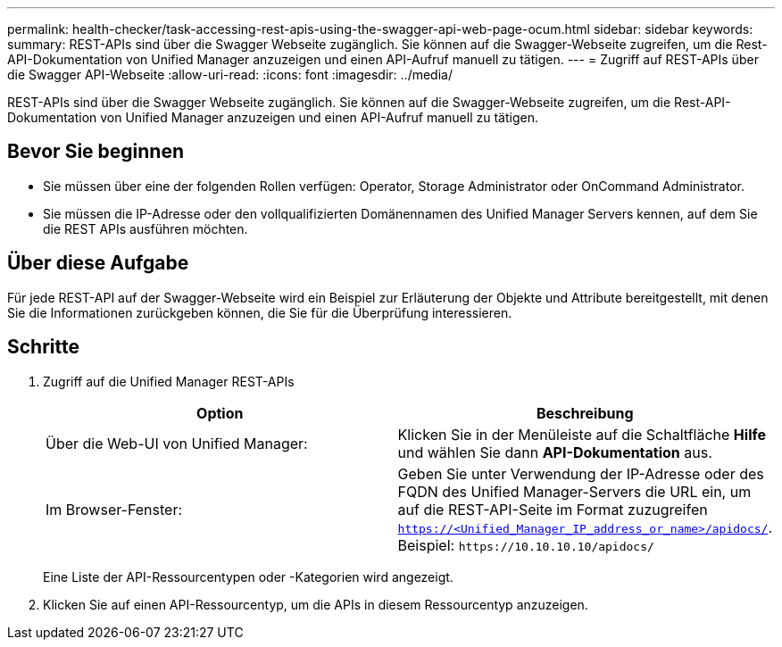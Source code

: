 ---
permalink: health-checker/task-accessing-rest-apis-using-the-swagger-api-web-page-ocum.html 
sidebar: sidebar 
keywords:  
summary: REST-APIs sind über die Swagger Webseite zugänglich. Sie können auf die Swagger-Webseite zugreifen, um die Rest-API-Dokumentation von Unified Manager anzuzeigen und einen API-Aufruf manuell zu tätigen. 
---
= Zugriff auf REST-APIs über die Swagger API-Webseite
:allow-uri-read: 
:icons: font
:imagesdir: ../media/


[role="lead"]
REST-APIs sind über die Swagger Webseite zugänglich. Sie können auf die Swagger-Webseite zugreifen, um die Rest-API-Dokumentation von Unified Manager anzuzeigen und einen API-Aufruf manuell zu tätigen.



== Bevor Sie beginnen

* Sie müssen über eine der folgenden Rollen verfügen: Operator, Storage Administrator oder OnCommand Administrator.
* Sie müssen die IP-Adresse oder den vollqualifizierten Domänennamen des Unified Manager Servers kennen, auf dem Sie die REST APIs ausführen möchten.




== Über diese Aufgabe

Für jede REST-API auf der Swagger-Webseite wird ein Beispiel zur Erläuterung der Objekte und Attribute bereitgestellt, mit denen Sie die Informationen zurückgeben können, die Sie für die Überprüfung interessieren.



== Schritte

. Zugriff auf die Unified Manager REST-APIs
+
|===
| Option | Beschreibung 


 a| 
Über die Web-UI von Unified Manager:
 a| 
Klicken Sie in der Menüleiste auf die Schaltfläche *Hilfe* und wählen Sie dann *API-Dokumentation* aus.



 a| 
Im Browser-Fenster:
 a| 
Geben Sie unter Verwendung der IP-Adresse oder des FQDN des Unified Manager-Servers die URL ein, um auf die REST-API-Seite im Format zuzugreifen `https://<Unified_Manager_IP_address_or_name>/apidocs/`. Beispiel: `+https://10.10.10.10/apidocs/+`

|===
+
Eine Liste der API-Ressourcentypen oder -Kategorien wird angezeigt.

. Klicken Sie auf einen API-Ressourcentyp, um die APIs in diesem Ressourcentyp anzuzeigen.

